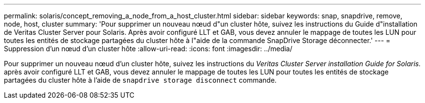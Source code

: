 ---
permalink: solaris/concept_removing_a_node_from_a_host_cluster.html 
sidebar: sidebar 
keywords: snap, snapdrive, remove, node, host, cluster 
summary: 'Pour supprimer un nouveau nœud d"un cluster hôte, suivez les instructions du Guide d"installation de Veritas Cluster Server pour Solaris. Après avoir configuré LLT et GAB, vous devez annuler le mappage de toutes les LUN pour toutes les entités de stockage partagées du cluster hôte à l"aide de la commande SnapDrive Storage déconnecter.' 
---
= Suppression d'un nœud d'un cluster hôte
:allow-uri-read: 
:icons: font
:imagesdir: ../media/


[role="lead"]
Pour supprimer un nouveau nœud d'un cluster hôte, suivez les instructions du _Veritas Cluster Server installation Guide for Solaris._ après avoir configuré LLT et GAB, vous devez annuler le mappage de toutes les LUN pour toutes les entités de stockage partagées du cluster hôte à l'aide de `snapdrive storage disconnect` commande.
